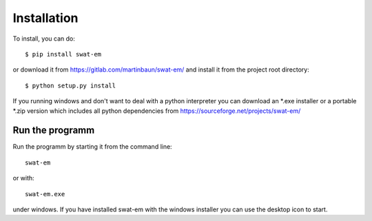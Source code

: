 Installation
============

To install, you can do::

  $ pip install swat-em


or download it from https://gitlab.com/martinbaun/swat-em/ and
install it from the project root directory::

  $ python setup.py install


If you running windows and don't want to deal with a python interpreter
you can download an \*.exe installer or a  portable \*.zip version which 
includes all python dependencies from https://sourceforge.net/projects/swat-em/


Run the programm
----------------

Run the programm by starting it from the command line::

    swat-em


or with::

    swat-em.exe
    
    
under windows. If you have installed swat-em with the windows installer
you can use the desktop icon to start.
